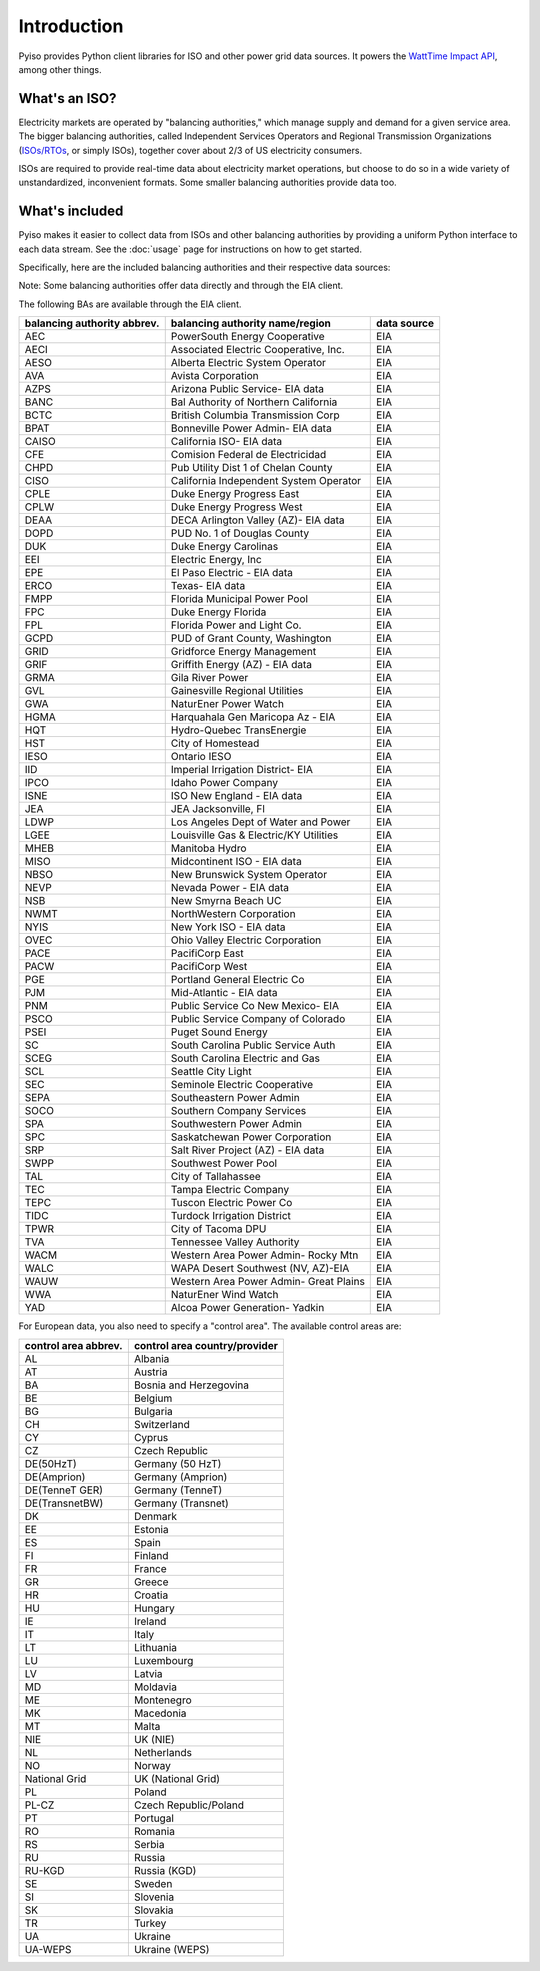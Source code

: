Introduction
=============

Pyiso provides Python client libraries for ISO and other power grid data sources.
It powers the `WattTime Impact API <https://github.com/WattTime/watttime-grid-api>`_,
among other things.

What's an ISO?
---------------

Electricity markets are operated by "balancing authorities,"
which manage supply and demand for a given service area.
The bigger balancing authorities, called
Independent Services Operators and Regional Transmission Organizations
(`ISOs/RTOs <http://www.isorto.org/>`_, or simply ISOs),
together cover about 2/3 of US electricity consumers.

ISOs are required to provide real-time data about electricity market operations,
but choose to do so in a wide variety of unstandardized, inconvenient formats.
Some smaller balancing authorities provide data too.

What's included
----------------

Pyiso makes it easier to collect data from ISOs and other balancing authorities
by providing a uniform Python interface to each data stream.
See the :doc:`usage` page for instructions on how to get started.

Specifically, here are the included balancing authorities and their respective data sources:

Note: Some balancing authorities offer data directly and through the EIA client.

============================= ======================================== ============
balancing authority abbrev.    balancing authority name/region          data source
============================= ======================================== ============
      AZPS                      Arizona Public Service                   SVERI
      BPA                       Bonneville Power Administration (Pac NW) BPA
      CAISO                     California ISO                           CAISO
      DEAA                      DECA Arlington Valley (AZ)               SVERI
      ELE                       El Paso Electric                         SVERI
      ERCOT                     Texas                                    ERCOT
      EU                        European Union                           ENTSO
      GRIF                      Griffith Energy (AZ)                     SVERI
      HGMA                      Harquahala Generation Maricopa Arizona   SVERI
      IID                       Imperial Irrigation District (CA)        SVERI
      ISONE                     ISO New England                          ISONE
      MISO                      Midcontinent ISO                         MISO
      NBP                       New Brunswick Power                      NBPower
      NEVP                      Nevada Power                             NVEnergy
      NYISO                     New York ISO                             NYISO
      PJM                       Mid-Atlantic                             PJM
      PNM                       Public Service Co New Mexico             SVERI
      SPPC                      Sierra Pacific Power (NV)                NVEnergy
      SRP                       Salt River Project (AZ)                  SVERI
      TEPC                      Tuscon Electric Power Co                 SVERI
      WALC                      WAPA Desert Southwest (NV, AZ)           SVERI
============================= ======================================== ============

The following BAs are available through the EIA client.

============================= ======================================== ============
balancing authority abbrev.    balancing authority name/region          data source
============================= ======================================== ============
      AEC                       PowerSouth Energy Cooperative            EIA
      AECI                      Associated Electric Cooperative, Inc.    EIA
      AESO                      Alberta Electric System Operator         EIA
      AVA                       Avista Corporation                       EIA
      AZPS                      Arizona Public Service- EIA data         EIA
      BANC                      Bal Authority of Northern California     EIA
      BCTC                      British Columbia Transmission Corp       EIA
      BPAT                      Bonneville Power Admin- EIA data         EIA
      CAISO                     California ISO- EIA data                 EIA
      CFE                       Comision Federal de Electricidad         EIA
      CHPD                      Pub Utility Dist 1 of Chelan County      EIA
      CISO                      California Independent System Operator   EIA
      CPLE                      Duke Energy Progress East                EIA
      CPLW                      Duke Energy Progress West                EIA
      DEAA                      DECA Arlington Valley (AZ)- EIA data     EIA
      DOPD                      PUD No. 1 of Douglas County              EIA
      DUK                       Duke Energy Carolinas                    EIA
      EEI                       Electric Energy, Inc                     EIA
      EPE                       El Paso Electric - EIA data              EIA
      ERCO                      Texas- EIA data                          EIA
      FMPP                      Florida Municipal Power Pool             EIA
      FPC                       Duke Energy Florida                      EIA
      FPL                       Florida Power and Light Co.              EIA
      GCPD                      PUD of Grant County, Washington          EIA
      GRID                      Gridforce Energy Management              EIA
      GRIF                      Griffith Energy (AZ) - EIA data          EIA
      GRMA                      Gila River Power                         EIA
      GVL                       Gainesville Regional Utilities           EIA
      GWA                       NaturEner Power Watch                    EIA
      HGMA                      Harquahala Gen Maricopa Az - EIA         EIA
      HQT                       Hydro-Quebec TransEnergie                EIA
      HST                       City of Homestead                        EIA
      IESO                      Ontario IESO                             EIA
      IID                       Imperial Irrigation District- EIA        EIA
      IPCO                      Idaho Power Company                      EIA
      ISNE                      ISO New England - EIA data               EIA
      JEA                       JEA Jacksonville, Fl                     EIA
      LDWP                      Los Angeles Dept of Water and Power      EIA
      LGEE                      Louisville Gas & Electric/KY Utilities   EIA
      MHEB                      Manitoba Hydro                           EIA
      MISO                      Midcontinent ISO - EIA data              EIA
      NBSO                      New Brunswick System Operator            EIA
      NEVP                      Nevada Power - EIA data                  EIA
      NSB                       New Smyrna Beach UC                      EIA
      NWMT                      NorthWestern Corporation                 EIA
      NYIS                      New York ISO - EIA data                  EIA
      OVEC                      Ohio Valley Electric Corporation         EIA
      PACE                      PacifiCorp East                          EIA
      PACW                      PacifiCorp West                          EIA
      PGE                       Portland General Electric Co             EIA
      PJM                       Mid-Atlantic - EIA data                  EIA
      PNM                       Public Service Co New Mexico- EIA        EIA
      PSCO                      Public Service Company of Colorado       EIA
      PSEI                      Puget Sound Energy                       EIA
      SC                        South Carolina Public Service Auth       EIA
      SCEG                      South Carolina Electric and Gas          EIA
      SCL                       Seattle City Light                       EIA
      SEC                       Seminole Electric Cooperative            EIA
      SEPA                      Southeastern Power Admin                 EIA
      SOCO                      Southern Company Services                EIA
      SPA                       Southwestern Power Admin                 EIA
      SPC                       Saskatchewan Power Corporation           EIA
      SRP                       Salt River Project (AZ) - EIA data       EIA
      SWPP                      Southwest Power Pool                     EIA
      TAL                       City of Tallahassee                      EIA
      TEC                       Tampa Electric Company                   EIA
      TEPC                      Tuscon Electric Power Co                 EIA
      TIDC                      Turdock Irrigation District              EIA
      TPWR                      City of Tacoma DPU                       EIA
      TVA                       Tennessee Valley Authority               EIA
      WACM                      Western Area Power Admin- Rocky Mtn      EIA
      WALC                      WAPA Desert Southwest (NV, AZ)-EIA       EIA
      WAUW                      Western Area Power Admin- Great Plains   EIA
      WWA                       NaturEner Wind Watch                     EIA
      YAD                       Alcoa Power Generation- Yadkin           EIA
============================= ======================================== ============

For European data, you also need to specify a "control area". The available control areas are:

===================== ========================================
control area abbrev.   control area country/provider
===================== ========================================
AL                      Albania
AT                      Austria
BA                      Bosnia and Herzegovina
BE                      Belgium
BG                      Bulgaria
CH                      Switzerland
CY                      Cyprus
CZ                      Czech Republic
DE(50HzT)               Germany (50 HzT)
DE(Amprion)             Germany (Amprion)
DE(TenneT GER)          Germany (TenneT)
DE(TransnetBW)          Germany (Transnet)
DK                      Denmark
EE                      Estonia
ES                      Spain
FI                      Finland
FR                      France
GR                      Greece
HR                      Croatia
HU                      Hungary
IE                      Ireland
IT                      Italy
LT                      Lithuania
LU                      Luxembourg
LV                      Latvia
MD                      Moldavia
ME                      Montenegro
MK                      Macedonia
MT                      Malta
NIE                     UK (NIE)
NL                      Netherlands
NO                      Norway
National Grid           UK (National Grid)
PL                      Poland
PL-CZ                   Czech Republic/Poland
PT                      Portugal
RO                      Romania
RS                      Serbia
RU                      Russia
RU-KGD                  Russia (KGD)
SE                      Sweden
SI                      Slovenia
SK                      Slovakia
TR                      Turkey
UA                      Ukraine
UA-WEPS                 Ukraine (WEPS)
===================== ========================================
